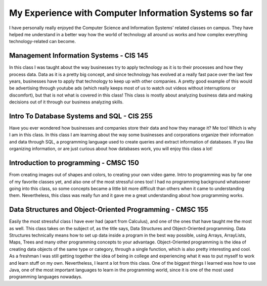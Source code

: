 My Experience with Computer Information Systems so far
======================================================

I have personally really enjoyed the Computer Science and Information Systems'
related classes on campus. They have helped me understand in a better way how
the world of technology all around us works and how complex everything technology-related can become.


Management Information Systems - CIS 145
----------------------------------------

In this class I was taught about the way businesses try to apply
technology as it is to their processes and how they process data.
Data as it is a pretty big concept, and since technology has evolved
at a really fast pace over the last few years, businesses have to
apply that technology to keep up with other companies. A pretty good
example of this would be advertising through youtube ads (which really keeps
most of us to watch out videos without interruptions or discomfort), but that is not what is covered
in this class! This class is mostly about analyzing business data and making
decisions out of it through our business analyzing skills.

Intro To Database Systems and SQL - CIS 255
-------------------------------------------

Have you ever wondered how businesses and companies store their data
and how they manage it? Me too! Which is why I am in this class.
In this class I am learning about the way some businesses and corporations
organize their information and data through SQL, a programming language
used to create queries and extract information of databases. If you like organizing
information, or are just curious about how databases work, you will enjoy this class a lot!

Introduction to programming - CMSC 150
--------------------------------------

From creating images out of shapes and colors, to creating your own video game.
Intro to programming was by far one of my favorite classes yet, and also one
of the most stressful ones too! I had no programming background whatsoever going
into this class, so some concepts became a little bit more difficult than others
when it came to understanding them. Nevertheless, this class was really fun and
it gave me a great understanding about how programming works.

Data Structures and Object-Oriented Programming - CMSC 155
----------------------------------------------------------

Easily the most stressful class I have ever had (apart from Calculus), and one of the ones that have
taught me the most as well. This class takes on the subject of, as the title says, Data Structures and Object-Oriented
programming. Data Structures technically means how to set up data inside a program in the best way possible, using
Arrays, ArrayLists, Maps, Trees and many other programming concepts to your advantage. Object-Oriented programming is
the idea of creating data objects of the same type or category, through a single function, which is also pretty interesting
and cool. As a freshman I was still getting together the idea of being in college and experiencing what it was to put myself
to work and learn stuff on my own. Nevertheless, I learnt a lot from this class. One of the biggest things I learned was
how to use Java, one of the most important languages to learn in the programming world, since it is one of the most used
programming languages nowadays.